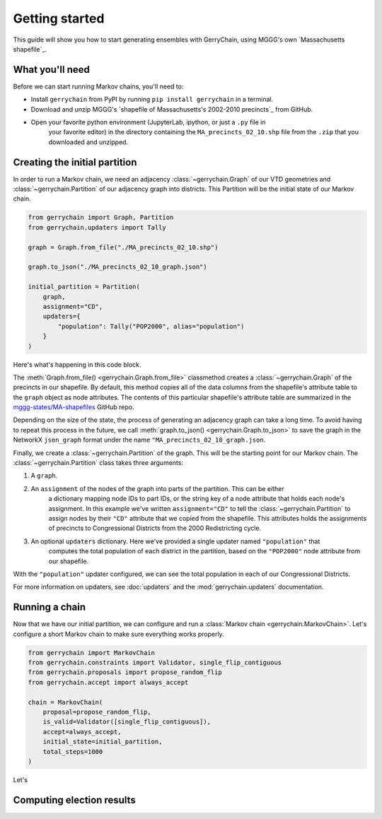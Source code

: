 .. _quickstart:

===============
Getting started
===============

This guide will show you how to start generating ensembles with GerryChain, using MGGG's own
`Massachusetts shapefile`_.

.. `Massachusetts shapefile`: https://github.com/mggg-states/MA-shapefiles/

What you'll need
================

Before we can start running Markov chains, you'll need to:

* Install ``gerrychain`` from PyPI by running ``pip install gerrychain`` in a terminal.
* Download and unzip MGGG's `shapefile of Massachusetts's 2002-2010 precincts`_ from GitHub.
* Open your favorite python environment (JupyterLab, ipython, or just a ``.py`` file in
    your favorite editor) in the directory containing the ``MA_precincts_02_10.shp`` file
    from the ``.zip`` that you downloaded and unzipped.

.. `shapefile of Massachusetts's 2002-2010 precincts`: https://github.com/mggg-states/MA-shapefiles/blob/master/MA_precincts_02_10.zip

.. TODO: conda instructions

Creating the initial partition
==============================

In order to run a Markov chain, we need an
adjacency :class:`~gerrychain.Graph` of our VTD geometries and
:class:`~gerrychain.Partition` of our adjacency graph into districts. This Partition
will be the initial state of our Markov chain.

.. code-block:: python

    from gerrychain import Graph, Partition
    from gerrychain.updaters import Tally

    graph = Graph.from_file("./MA_precincts_02_10.shp")

    graph.to_json("./MA_precincts_02_10_graph.json")

    initial_partition = Partition(
        graph,
        assignment="CD",
        updaters={
            "population": Tally("POP2000", alias="population")
        }
    )

Here's what's happening in this code block.

The :meth:`Graph.from_file() <gerrychain.Graph.from_file>` classmethod creates a
:class:`~gerrychain.Graph` of the precincts in our shapefile. By default, this method
copies all of the data columns from the shapefile's attribute table to the ``graph`` object
as node attributes. The contents of this particular shapefile's attribute table are
summarized in the `mggg-states/MA-shapefiles <https://github.com/mggg-states/MA-shapefiles#metadata>`_
GitHub repo.
    
Depending on the size of the state, the process of generating an adjacency graph can
take a long time. To avoid having to repeat this process in the future, we call 
:meth:`graph.to_json() <gerrychain.Graph.to_json>` to save the graph
in the NetworkX ``json_graph`` format under the name ``"MA_precincts_02_10_graph.json``.

Finally, we create a :class:`~gerrychain.Partition` of the graph.
This will be the starting point for our Markov chain. The :class:`~gerrychain.Partition` class
takes three arguments:

1. A ``graph``.
2. An ``assignment`` of the nodes of the graph into parts of the partition. This can be either
    a dictionary mapping node IDs to part IDs, or the string key of a node attribute that holds
    each node's assignment. In this example we've written ``assignment="CD"`` to tell the :class:`~gerrychain.Partition`
    to assign nodes by their ``"CD"`` attribute that we copied from the shapefile. This attributes holds the
    assignments of precincts to Congressional Districts from the 2000 Redistricting cycle.
3. An optional ``updaters`` dictionary. Here we've provided a single updater named ``"population"`` that
    computes the total population of each district in the partition, based on the ``"POP2000"`` node attribute
    from our shapefile.

With the ``"population"`` updater configured, we can see the total population in each of our Congressional Districts.

.. code-block:: python
    >>> print(initial_partition["population"])
    {


For more information on updaters, see :doc:`updaters` and the :mod:`gerrychain.updaters` documentation.

Running a chain
===============

Now that we have our initial partition, we can configure and run a :class:`Markov chain <gerrychain.MarkovChain>`.
Let's configure a short Markov chain to make sure everything works properly.

.. code-block:: python

    from gerrychain import MarkovChain
    from gerrychain.constraints import Validator, single_flip_contiguous
    from gerrychain.proposals import propose_random_flip
    from gerrychain.accept import always_accept

    chain = MarkovChain(
        proposal=propose_random_flip,
        is_valid=Validator([single_flip_contiguous]),
        accept=always_accept,
        initial_state=initial_partition,
        total_steps=1000
    )

Let's 

Computing election results
==========================
